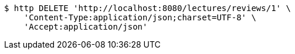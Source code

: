 [source,bash]
----
$ http DELETE 'http://localhost:8080/lectures/reviews/1' \
    'Content-Type:application/json;charset=UTF-8' \
    'Accept:application/json'
----